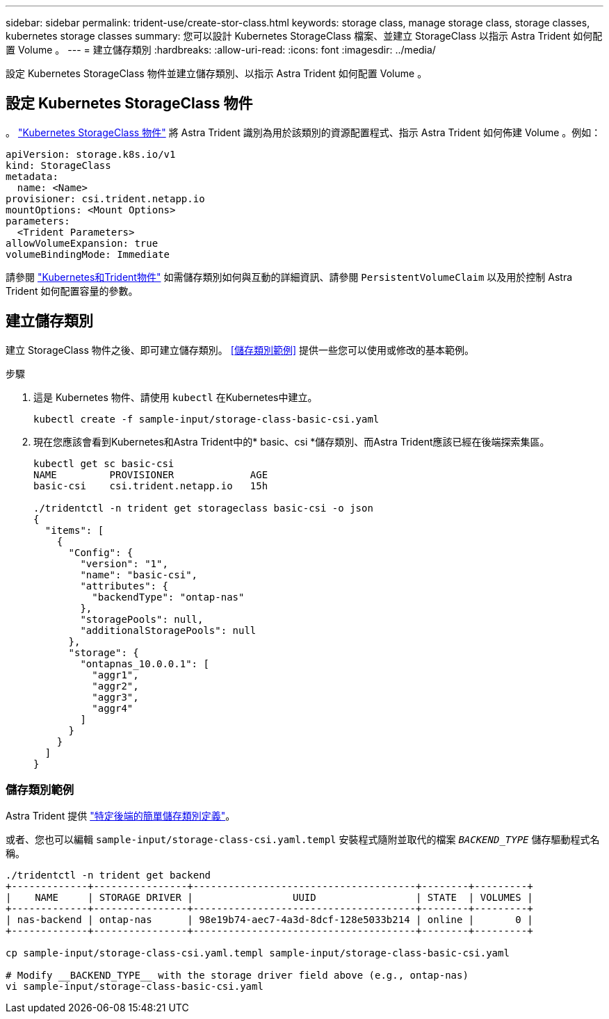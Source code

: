 ---
sidebar: sidebar 
permalink: trident-use/create-stor-class.html 
keywords: storage class, manage storage class, storage classes, kubernetes storage classes 
summary: 您可以設計 Kubernetes StorageClass 檔案、並建立 StorageClass 以指示 Astra Trident 如何配置 Volume 。 
---
= 建立儲存類別
:hardbreaks:
:allow-uri-read: 
:icons: font
:imagesdir: ../media/


[role="lead"]
設定 Kubernetes StorageClass 物件並建立儲存類別、以指示 Astra Trident 如何配置 Volume 。



== 設定 Kubernetes StorageClass 物件

。 https://kubernetes.io/docs/concepts/storage/storage-classes/["Kubernetes StorageClass 物件"^] 將 Astra Trident 識別為用於該類別的資源配置程式、指示 Astra Trident 如何佈建 Volume 。例如：

[listing]
----
apiVersion: storage.k8s.io/v1
kind: StorageClass
metadata:
  name: <Name>
provisioner: csi.trident.netapp.io
mountOptions: <Mount Options>
parameters:
  <Trident Parameters>
allowVolumeExpansion: true
volumeBindingMode: Immediate
----
請參閱 link:../trident-reference/objects.html["Kubernetes和Trident物件"] 如需儲存類別如何與互動的詳細資訊、請參閱 `PersistentVolumeClaim` 以及用於控制 Astra Trident 如何配置容量的參數。



== 建立儲存類別

建立 StorageClass 物件之後、即可建立儲存類別。 <<儲存類別範例>> 提供一些您可以使用或修改的基本範例。

.步驟
. 這是 Kubernetes 物件、請使用 `kubectl` 在Kubernetes中建立。
+
[listing]
----
kubectl create -f sample-input/storage-class-basic-csi.yaml
----
. 現在您應該會看到Kubernetes和Astra Trident中的* basic、csi *儲存類別、而Astra Trident應該已經在後端探索集區。
+
[listing]
----
kubectl get sc basic-csi
NAME         PROVISIONER             AGE
basic-csi    csi.trident.netapp.io   15h

./tridentctl -n trident get storageclass basic-csi -o json
{
  "items": [
    {
      "Config": {
        "version": "1",
        "name": "basic-csi",
        "attributes": {
          "backendType": "ontap-nas"
        },
        "storagePools": null,
        "additionalStoragePools": null
      },
      "storage": {
        "ontapnas_10.0.0.1": [
          "aggr1",
          "aggr2",
          "aggr3",
          "aggr4"
        ]
      }
    }
  ]
}
----




=== 儲存類別範例

Astra Trident 提供 https://github.com/NetApp/trident/tree/master/trident-installer/sample-input/storage-class-samples["特定後端的簡單儲存類別定義"^]。

或者、您也可以編輯 `sample-input/storage-class-csi.yaml.templ` 安裝程式隨附並取代的檔案 `__BACKEND_TYPE__` 儲存驅動程式名稱。

[listing]
----
./tridentctl -n trident get backend
+-------------+----------------+--------------------------------------+--------+---------+
|    NAME     | STORAGE DRIVER |                 UUID                 | STATE  | VOLUMES |
+-------------+----------------+--------------------------------------+--------+---------+
| nas-backend | ontap-nas      | 98e19b74-aec7-4a3d-8dcf-128e5033b214 | online |       0 |
+-------------+----------------+--------------------------------------+--------+---------+

cp sample-input/storage-class-csi.yaml.templ sample-input/storage-class-basic-csi.yaml

# Modify __BACKEND_TYPE__ with the storage driver field above (e.g., ontap-nas)
vi sample-input/storage-class-basic-csi.yaml
----